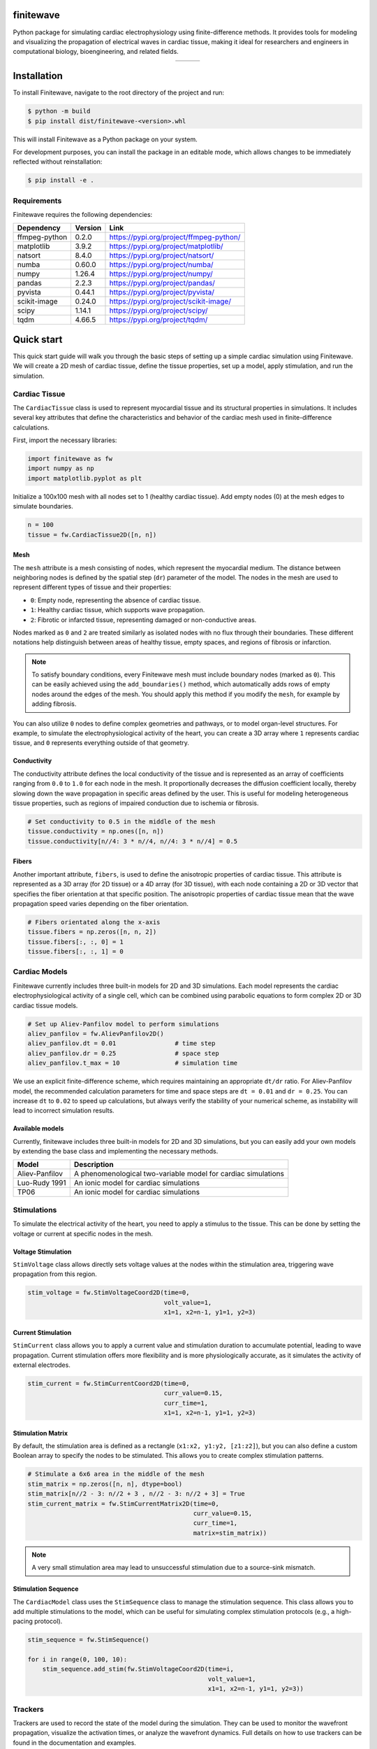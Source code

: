 .. _finitewave:

finitewave
===========

Python package for simulating cardiac electrophysiology using
finite-difference methods. It provides tools for modeling and visualizing the
propagation of electrical waves in cardiac tissue, making it ideal for
researchers and engineers in computational biology, bioengineering, and
related fields.

.. list-table::
   :widths: auto
   :align: center

   * - .. image:: images/spiral_wave_fib.gif
          :width: 200px
          :alt: Image 1
     - .. image:: images/spiral_wave_slab.gif
          :width: 267px
          :alt: Image 2
     - .. image:: images/spiral_wave_lv.gif
          :width: 220px
          :alt: Image 3


.. contents:: Table of Contents
   :local:
   :depth: 3

Installation
============

To install Finitewave, navigate to the root directory of the project and run:

.. code-block:: bash

    $ python -m build
    $ pip install dist/finitewave-<version>.whl


This will install Finitewave as a Python package on your system.

For development purposes, you can install the package in an editable mode,
which allows changes to be immediately reflected without reinstallation:

.. code-block:: bash

    $ pip install -e .


Requirements
------------

Finitewave requires the following dependencies:

+-----------------+---------+--------------------------------------------------+
| Dependency      | Version | Link                                             |
+=================+=========+==================================================+
| ffmpeg-python   | 0.2.0   | https://pypi.org/project/ffmpeg-python/          |
+-----------------+---------+--------------------------------------------------+
| matplotlib      | 3.9.2   | https://pypi.org/project/matplotlib/             |
+-----------------+---------+--------------------------------------------------+
| natsort         | 8.4.0   | https://pypi.org/project/natsort/                |
+-----------------+---------+--------------------------------------------------+
| numba           | 0.60.0  | https://pypi.org/project/numba/                  |
+-----------------+---------+--------------------------------------------------+
| numpy           | 1.26.4  | https://pypi.org/project/numpy/                  |
+-----------------+---------+--------------------------------------------------+
| pandas          | 2.2.3   | https://pypi.org/project/pandas/                 |
+-----------------+---------+--------------------------------------------------+
| pyvista         | 0.44.1  | https://pypi.org/project/pyvista/                |
+-----------------+---------+--------------------------------------------------+
| scikit-image    | 0.24.0  | https://pypi.org/project/scikit-image/           |
+-----------------+---------+--------------------------------------------------+
| scipy           | 1.14.1  | https://pypi.org/project/scipy/                  |
+-----------------+---------+--------------------------------------------------+
| tqdm            | 4.66.5  | https://pypi.org/project/tqdm/                   |
+-----------------+---------+--------------------------------------------------+

Quick start
===================

This quick start guide will walk you through the basic steps of setting up a
simple cardiac simulation using Finitewave. We will create a 2D mesh of
cardiac tissue, define the tissue properties, set up a model, apply
stimulation, and run the simulation.

Cardiac Tissue
----------------

The ``CardiacTissue`` class is used to represent myocardial tissue and its
structural properties in simulations. It includes several key attributes that
define the characteristics and behavior of the cardiac mesh used in
finite-difference calculations.

First, import the necessary libraries:

.. code-block:: Python

    import finitewave as fw
    import numpy as np
    import matplotlib.pyplot as plt


Initialize a 100x100 mesh with all nodes set to 1 (healthy cardiac tissue).
Add empty nodes (0) at the mesh edges to simulate boundaries.

.. code-block:: Python

    n = 100
    tissue = fw.CardiacTissue2D([n, n])

Mesh
""""

The ``mesh`` attribute is a mesh consisting of nodes, which
represent the myocardial medium. The distance between neighboring nodes is
defined by the spatial step (``dr``) parameter of the model. The nodes in the
mesh are used to represent different types of tissue and their properties:

* ``0``: Empty node, representing the absence of cardiac tissue.
* ``1``: Healthy cardiac tissue, which supports wave propagation.
* ``2``: Fibrotic or infarcted tissue, representing damaged or non-conductive areas.

Nodes marked as ``0`` and ``2`` are treated similarly as isolated nodes with no
flux through their boundaries. These different notations help distinguish
between areas of healthy tissue, empty spaces, and regions of fibrosis or
infarction.

.. note::

    To satisfy boundary conditions, every Finitewave mesh must include boundary 
    nodes (marked as ``0``). This can be easily achieved using the
    ``add_boundaries()`` method, which automatically adds rows of empty nodes
    around the edges of the mesh. You should apply this method if you modify the
    ``mesh``, for example by adding fibrosis.

You can also utilize ``0`` nodes to define complex geometries and pathways,
or to model organ-level structures. For example, to simulate the
electrophysiological activity of the heart, you can create a 3D array
where ``1`` represents cardiac tissue, and ``0`` represents everything outside
of that geometry.

Conductivity
""""""""""""

The conductivity attribute defines the local conductivity of the tissue and is
represented as an array of coefficients ranging from ``0.0`` to ``1.0`` for
each node in the mesh. It proportionally decreases the diffusion coefficient
locally, thereby slowing down the wave propagation in specific areas defined
by the user. This is useful for modeling heterogeneous tissue properties,
such as regions of impaired conduction due to ischemia or fibrosis.

.. code-block:: Python

    # Set conductivity to 0.5 in the middle of the mesh
    tissue.conductivity = np.ones([n, n])
    tissue.conductivity[n//4: 3 * n//4, n//4: 3 * n//4] = 0.5

Fibers
""""""

Another important attribute, ``fibers``, is used to define the anisotropic
properties of cardiac tissue. This attribute is represented as a 3D array
(for 2D tissue) or a 4D array (for 3D tissue), with each node containing a 2D
or 3D vector that specifies the fiber orientation at that specific position.
The anisotropic properties of cardiac tissue mean that the wave propagation
speed varies depending on the fiber orientation.

.. code-block:: Python

    # Fibers orientated along the x-axis
    tissue.fibers = np.zeros([n, n, 2])
    tissue.fibers[:, :, 0] = 1
    tissue.fibers[:, :, 1] = 0

Cardiac Models
----------------

Finitewave currently includes three built-in models for 2D and 3D simulations.
Each model represents the cardiac electrophysiological activity of a single
cell, which can be combined using parabolic equations to form complex 2D or 3D
cardiac tissue models.

.. code-block:: Python

    # Set up Aliev-Panfilov model to perform simulations
    aliev_panfilov = fw.AlievPanfilov2D()
    aliev_panfilov.dt = 0.01                # time step
    aliev_panfilov.dr = 0.25                # space step
    aliev_panfilov.t_max = 10               # simulation time

We use an explicit finite-difference scheme, which requires maintaining an
appropriate ``dt/dr`` ratio. For Aliev-Panfilov model, the recommended
calculation parameters for time and space steps are ``dt = 0.01`` and
``dr = 0.25``. You can increase ``dt`` to ``0.02`` to speed up calculations,
but always verify the stability of your numerical scheme, as instability will
lead to incorrect simulation results.

Available models
"""""""""""""""""""""""""""

Currently, finitewave includes three built-in models for 2D and 3D simulations,
but you can easily add your own models by extending the base class and
implementing the necessary methods.

+-----------------+---------------------------------------------------------------+
| Model           | Description                                                   | 
+=================+===============================================================+
| Aliev-Panfilov  | A phenomenological two-variable model for cardiac simulations |
+-----------------+---------------------------------------------------------------+
| Luo-Rudy 1991   | An ionic model for cardiac simulations                        |
+-----------------+---------------------------------------------------------------+ 
| TP06            | An ionic model for cardiac simulations                        |
+-----------------+---------------------------------------------------------------+


Stimulations
------------

To simulate the electrical activity of the heart, you need to apply a stimulus
to the tissue. This can be done by setting the voltage or current at specific
nodes in the mesh.

Voltage Stimulation
"""""""""""""""""""

``StimVoltage`` class allows directly sets voltage values at the nodes within
the stimulation area, triggering wave propagation from this region.

.. code-block:: Python

    stim_voltage = fw.StimVoltageCoord2D(time=0,
                                         volt_value=1,
                                         x1=1, x2=n-1, y1=1, y2=3)

Current Stimulation
"""""""""""""""""""

``StimCurrent`` class allows you to apply a current value and stimulation
duration to accumulate potential, leading to wave propagation. Current
stimulation offers more flexibility and is more physiologically accurate, as
it simulates the activity of external electrodes.

.. code-block:: Python

    stim_current = fw.StimCurrentCoord2D(time=0,
                                         curr_value=0.15,
                                         curr_time=1,
                                         x1=1, x2=n-1, y1=1, y2=3)

Stimulation Matrix
"""""""""""""""""""

By default, the stimulation area is defined as a rectangle
(``x1:x2, y1:y2, [z1:z2]``), but you can also define a custom Boolean array to
specify the nodes to be stimulated. This allows you to create complex
stimulation patterns.

.. code-block:: Python
    
    # Stimulate a 6x6 area in the middle of the mesh
    stim_matrix = np.zeros([n, n], dtype=bool)
    stim_matrix[n//2 - 3: n//2 + 3 , n//2 - 3: n//2 + 3] = True
    stim_current_matrix = fw.StimCurrentMatrix2D(time=0,
                                                 curr_value=0.15,
                                                 curr_time=1,
                                                 matrix=stim_matrix))

.. note::

    A very small stimulation area may lead to unsuccessful stimulation
    due to a source-sink mismatch.

Stimulation Sequence
"""""""""""""""""""""

The ``CardiacModel`` class uses the ``StimSequence`` class to manage the
stimulation sequence. This class allows you to add multiple stimulations to
the model, which can be useful for simulating complex stimulation protocols
(e.g., a high-pacing protocol).

.. code-block:: Python

    stim_sequence = fw.StimSequence()

    for i in range(0, 100, 10):
        stim_sequence.add_stim(fw.StimVoltageCoord2D(time=i,
                                                     volt_value=1,
                                                     x1=1, x2=n-1, y1=1, y2=3))

Trackers
--------

Trackers are used to record the state of the model during the simulation. They
can be used to monitor the wavefront propagation, visualize the activation
times, or analyze the wavefront dynamics. Full details on how to use trackers
can be found in the documentation and examples.

.. code-block:: Python

    # set up activation time tracker:
    act_time_tracker = fw.ActivationTime2DTracker()
    act_time_tracker.threshold = 0.5
    act_time_tracker.step = 100  # calculate activation time every 100 steps


Tracker Parameters
""""""""""""""""""

Trackers have several parameters that can be adjusted to customize their
behavior:

* ``start_time``: The time at which the tracker starts recording data.
* ``end_time``: The time at which the tracker stops recording data.
* ``step``: The number of steps between each data recording.

.. note:: 
    
    The ``step`` parameter is used to control the *frequency* of data
    recording (should be ``int``). But the ``start_time`` and ``end_time``
    parameters are used to specify the *time* interval during which the tracker
    will record data.

The ``output`` property of the tracker class returns the formatted data
recorded during the simulation. This data can be used for further analysis
or visualization.

Each tracker has its own set of parameters that can be adjusted to customize
its behavior. For example, the ``ActivationTime2DTracker`` class has a
``threshold`` parameter that defines the activation threshold for the nodes.

Multiple Trackers
"""""""""""""""""

The ``CardiacModel`` class uses the ``TrackerSequence`` class to manage the
trackers. This class allows you to add multiple trackers to the model to
monitor different aspects of the simulation. For example, you can track the
activation time for all nodes, and the action potential for a specific node.

.. code-block:: Python
    
    # set up first activation time tracker:
    act_time_tracker = fw.ActivationTime2DTracker()
    act_time_tracker.threshold = 0.5
    act_time_tracker.step = 100  # calculate activation time every 100 steps

    # set up action potential tracker for a specific node:
    action_pot_tracker = fw.ActionPotential2DTracker()
    action_pot_tracker.cell_ind = [30, 30]

    tracker_sequence = fw.TrackerSequence()
    tracker_sequence.add_tracker(act_time_tracker)
    tracker_sequence.add_tracker(action_pot_tracker)


Building pipeline
-----------------

Now that we have all the necessary components, we can build the simulation
pipeline by setting the tissue, model, stimulations, and trackers.

.. code-block:: Python

    aliev_panfilov.cardiac_tissue = tissue
    aliev_panfilov.stim_sequence = stim_sequence
    aliev_panfilov.tracker_sequence = tracker_sequence

Finitewave contains other functionalities that can be used to customize the
simulation pipeline, such as loading and saving model states or adding custom
commands to the simulation loop. For more information, refer to the full
documentation.


Run the simulation
""""""""""""""""""

Finally, we can run the simulation by calling the ``run()`` method of the
``AlievPanfilov2D`` model.

.. code-block:: Python

    aliev_panfilov.run()

    plt.imshow(aliev_panfilov.u, cmap='coolwarm')
    plt.show()


Simplified pipeline
-------------------

Here is a simplified version of the simulation pipeline that combines all the
steps described above:

.. code:: Python
    
    import numpy as np
    import matplotlib.pyplot as plt
    import finitewave as fw
    
    # set up the tissue:
    n = 100
    tissue = fw.CardiacTissue2D([n, n])
    # set up the stimulation:
    stim_sequence = fw.StimSequence()
    stim_sequence.add_stim(fw.StimVoltageCoord2D(time=0,
                                                volt_value=1,
                                                x1=1, x2=n-1, y1=1, y2=3))
    # set up the tracker:
    act_time_tracker = fw.ActivationTime2DTracker()
    act_time_tracker.threshold = 0.5
    act_time_tracker.step = 100

    tracker_sequence = fw.TrackerSequence()
    tracker_sequence.add_tracker(act_time_tracker)
    
    # set up the model
    aliev_panfilov = fw.AlievPanfilov2D()
    aliev_panfilov.dt = 0.01
    aliev_panfilov.dr = 0.25
    aliev_panfilov.t_max = 10
    
    # set up pipeline
    aliev_panfilov.cardiac_tissue = tissue
    aliev_panfilov.stim_sequence = stim_sequence
    aliev_panfilov.tracker_sequence = tracker_sequence
    
    # run model
    aliev_panfilov.run()
    
    # show output
    fig, axs = plt.subplots(ncols=2)
    axs[0].imshow(aliev_panfilov.u, cmap='coolwarm')
    axs[0].set_title("u")

    axs[1].imshow(act_time_tracker.output, cmap='viridis')
    axs[1].set_title("Activation time")

    fig.suptitle("Aliev-Panfilov 2D isotropic")
    plt.tight_layout()
    plt.show()

.. The output should look like this:

.. .. image-sg:: /usage/images/quick_start_001.png
..   :alt: Aliev-Panfilov 2D model
..   :srcset: /usage/images/quick_start_001.png
..   :class: sphx-glr-single-img

